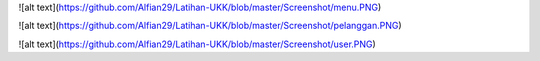 ![alt text](https://github.com/Alfian29/Latihan-UKK/blob/master/Screenshot/menu.PNG)

![alt text](https://github.com/Alfian29/Latihan-UKK/blob/master/Screenshot/pelanggan.PNG)

![alt text](https://github.com/Alfian29/Latihan-UKK/blob/master/Screenshot/user.PNG)
